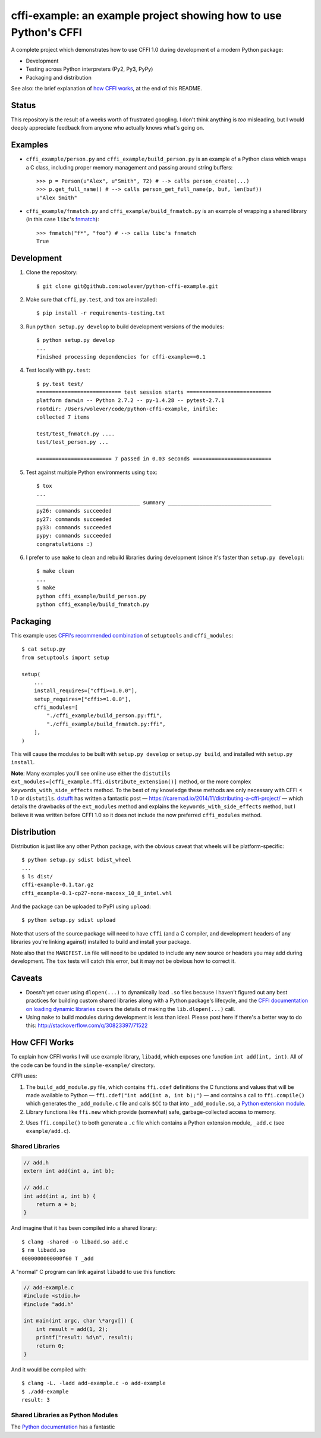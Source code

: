 cffi-example: an example project showing how to use Python's CFFI
=================================================================

A complete project which demonstrates how to use CFFI 1.0 during development of
a modern Python package:

* Development
* Testing across Python interpreters (Py2, Py3, PyPy)
* Packaging and distribution

See also: the brief explanation of `how CFFI works`_, at the end of this
README.


Status
------

This repository is the result of a weeks worth of frustrated googling. I don't
think anything is *too* misleading, but I would deeply appreciate feedback from
anyone who actually knows what's going on.


Examples
--------

* ``cffi_example/person.py`` and ``cffi_example/build_person.py`` is an example
  of a Python class which wraps a C class, including proper memory management
  and passing around string buffers::

    >>> p = Person(u"Alex", u"Smith", 72) # --> calls person_create(...)
    >>> p.get_full_name() # --> calls person_get_full_name(p, buf, len(buf))
    u"Alex Smith"

* ``cffi_example/fnmatch.py`` and ``cffi_example/build_fnmatch.py`` is an
  example of wrapping a shared library (in this case ``libc``'s `fnmatch`__)::

    >>> fnmatch("f*", "foo") # --> calls libc's fnmatch
    True

__ http://man7.org/linux/man-pages/man3/fnmatch.3.html


Development
-----------

1. Clone the repository::

    $ git clone git@github.com:wolever/python-cffi-example.git

2. Make sure that ``cffi``, ``py.test``, and ``tox`` are installed::

    $ pip install -r requirements-testing.txt

3. Run ``python setup.py develop`` to build development versions of the
   modules::

    $ python setup.py develop
    ...
    Finished processing dependencies for cffi-example==0.1

4. Test locally with ``py.test``::

    $ py.test test/
    =========================== test session starts ===========================
    platform darwin -- Python 2.7.2 -- py-1.4.28 -- pytest-2.7.1
    rootdir: /Users/wolever/code/python-cffi-example, inifile:
    collected 7 items

    test/test_fnmatch.py ....
    test/test_person.py ...

    ======================== 7 passed in 0.03 seconds =========================

5. Test against multiple Python environments using ``tox``::

    $ tox
    ...
    _________________________________ summary _________________________________
    py26: commands succeeded
    py27: commands succeeded
    py33: commands succeeded
    pypy: commands succeeded
    congratulations :)

6. I prefer to use ``make`` to clean and rebuild libraries during development
   (since it's faster than ``setup.py develop``)::

    $ make clean
    ...
    $ make
    python cffi_example/build_person.py
    python cffi_example/build_fnmatch.py


Packaging
---------

This example uses `CFFI's recommended combination`__ of ``setuptools`` and
``cffi_modules``::

    $ cat setup.py
    from setuptools import setup

    setup(
        ...
        install_requires=["cffi>=1.0.0"],
        setup_requires=["cffi>=1.0.0"],
        cffi_modules=[
            "./cffi_example/build_person.py:ffi",
            "./cffi_example/build_fnmatch.py:ffi",
        ],
    )

__ https://cffi.readthedocs.org/en/latest/cdef.html#distutils-setuptools

This will cause the modules to be built with ``setup.py develop`` or ``setup.py
build``, and installed with ``setup.py install``.

**Note**: Many examples you'll see online use either the ``distutils``
``ext_modules=[cffi_example.ffi.distribute_extension()]`` method, or the
more complex ``keywords_with_side_effects`` method. To the best of my
knowledge these methods are only necessary with CFFI < 1.0 or ``distutils``.
`dstufft`__ has written a fantastic post —
https://caremad.io/2014/11/distributing-a-cffi-project/ — which details the
drawbacks of the ``ext_modules`` method and explains the
``keywords_with_side_effects`` method, but I believe it was written before CFFI
1.0 so it does not include the now preferred ``cffi_modules`` method.

__ https://twitter.com/dstufft/


Distribution
------------

Distribution is just like any other Python package, with the obvious caveat
that wheels will be platform-specific::

    $ python setup.py sdist bdist_wheel
    ...
    $ ls dist/
    cffi-example-0.1.tar.gz
    cffi_example-0.1-cp27-none-macosx_10_8_intel.whl

And the package can be uploaded to PyPI using ``upload``::

    $ python setup.py sdist upload


Note that users of the source package will need to have ``cffi`` (and a C
compiler, and development headers of any libraries you're linking against)
installed to build and install your package.

Note also that the ``MANIFEST.in`` file will need to be updated to include any
new source or headers you may add during development. The ``tox`` tests will
catch this error, but it may not be obvious how to correct it.


Caveats
-------

* Doesn't yet cover using ``dlopen(...)`` to dynamically load ``.so`` files
  because I haven't figured out any best practices for building custom shared
  libraries along with a Python package's lifecycle, and the
  `CFFI documentation on loading dynamic libraries`__ covers the details of
  making the ``lib.dlopen(...)`` call.

* Using ``make`` to build modules during development is less than ideal. Please
  post here if there's a better way to do this:
  http://stackoverflow.com/q/30823397/71522


__ https://cffi.readthedocs.org/en/latest/overview.html#out-of-line-abi-level


How CFFI Works
--------------

To explain how CFFI works I will use example library, ``libadd``, which exposes
one function ``int add(int, int)``. All of the code can be found in the
``simple-example/`` directory.


CFFI uses:

1. The ``build_add_module.py`` file, which contains ``ffi.cdef`` definitions 
   the C functions and values that will be made available to Python —
   ``ffi.cdef("int add(int a, int b);")`` — and contains a call to
   ``ffi.compile()`` which generates the ``_add_module.c`` file and calls
   ``$CC`` to that into ``_add_module.so``, a `Python extension module`__.

2. Library functions like ``ffi.new`` which provide (somewhat) safe,
   garbage-collected access to memory.


2. Uses ``ffi.compile()`` to both generate a ``.c`` file which contains a
   Python extension module, ``_add.c`` (see ``example/add.c``).

__ https://docs.python.org/2.7/extending/extending.html#a-simple-example

Shared Libraries
................


.. code:: c

    // add.h
    extern int add(int a, int b);

    // add.c
    int add(int a, int b) {
        return a + b;
    }

And imagine that it has been compiled into a shared library::

    $ clang -shared -o libadd.so add.c
    $ nm libadd.so
    0000000000000f60 T _add

A "normal" C program can link against ``libadd`` to use this function:

.. code:: c

    // add-example.c
    #include <stdio.h>
    #include "add.h"

    int main(int argc, char \*argv[]) {
        int result = add(1, 2);
        printf("result: %d\n", result);
        return 0;
    }

And it would be compiled with::

    $ clang -L. -ladd add-example.c -o add-example
    $ ./add-example
    result: 3


Shared Libraries as Python Modules
..................................


The `Python documentation`__ has a fantastic

__ https://docs.python.org/2.7/extending/extending.html#a-simple-example

